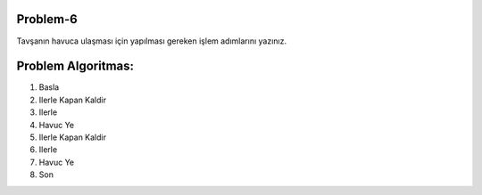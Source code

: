 **Problem-6**
-------------

Tavşanın havuca ulaşması için yapılması gereken işlem adımlarını yazınız. 


.. image:: /_static/images/algoritma-06.png
  :width: 600
  :alt: Alternative text
  
**Problem Algoritmas:**
-----------------------

1. Basla
2. Ilerle Kapan Kaldir
3. Ilerle
4. Havuc Ye
5. Ilerle Kapan Kaldir
6. Ilerle
7. Havuc Ye
8. Son


.. raw:: pdf

   PageBreak
